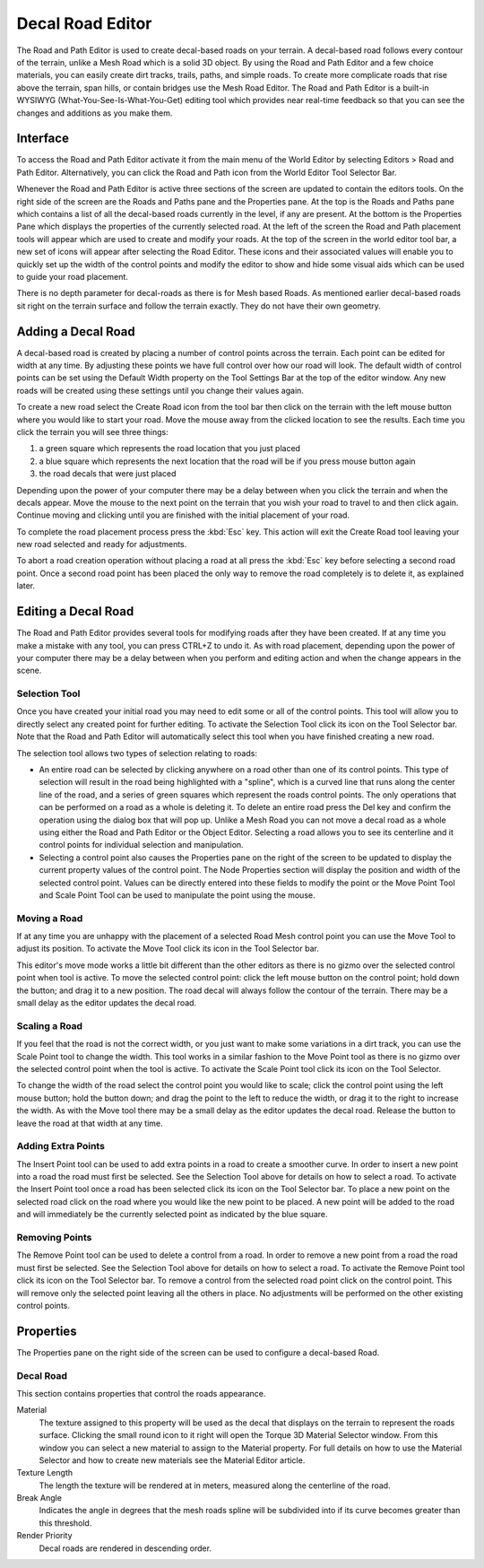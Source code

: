 Decal Road Editor
=================

.. image:: decalroadeditor/RoadDecal_header.jpg

The Road and Path Editor is used to create decal-based roads on your terrain. A decal-based road follows every contour of the terrain, unlike a Mesh Road which is a solid 3D object. By using the Road and Path Editor and a few choice materials, you can easily create dirt tracks, trails, paths, and simple roads. To create more complicate roads that rise above the terrain, span hills, or contain bridges use the Mesh Road Editor. The Road and Path Editor is a built-in WYSIWYG (What-You-See-Is-What-You-Get) editing tool which provides near real-time feedback so that you can see the changes and additions as you make them.

Interface
---------

To access the Road and Path Editor activate it from the main menu of the World Editor by selecting Editors > Road and Path Editor. Alternatively, you can click the Road and Path icon from the World Editor Tool Selector Bar.

.. image:: decalroadeditor/RoadDecal_intro.jpg

Whenever the Road and Path Editor is active three sections of the screen are updated to contain the editors tools. On the right side of the screen are the Roads and Paths pane and the Properties pane. At the top is the Roads and Paths pane which contains a list of all the decal-based roads currently in the level, if any are present. At the bottom is the Properties Pane which displays the properties of the currently selected road. At the left of the screen the Road and Path placement tools will appear which are used to create and modify your roads. At the top of the screen in the world editor tool bar, a new set of icons will appear after selecting the Road Editor. These icons and their associated values will enable you to quickly set up the width of the control points and modify the editor to show and hide some visual aids which can be used to guide your road placement.

There is no depth parameter for decal-roads as there is for Mesh based Roads. As mentioned earlier decal-based roads sit right on the terrain surface and follow the terrain exactly. They do not have their own geometry.

Adding a Decal Road
-------------------

A decal-based road is created by placing a number of control points across the terrain. Each point can be edited for width at any time. By adjusting these points we have full control over how our road will look. The default width of control points can be set using the Default Width property on the Tool Settings Bar at the top of the editor window. Any new roads will be created using these settings until you change their values again.

To create a new road select the Create Road icon  from the tool bar then click on the terrain with the left mouse button where you would like to start your road. Move the mouse away from the clicked location to see the results. Each time you click the terrain you will see three things: 

#. a green square which represents the road location that you just placed
#. a blue square which represents the next location that the road will be if you press mouse button again
#. the road decals that were just placed

Depending upon the power of your computer there may be a delay between when you click the terrain and when the decals appear. Move the mouse to the next point on the terrain that you wish your road to travel to and then click again. Continue moving and clicking until you are finished with the initial placement of your road.

To complete the road placement process press the :kbd:`Esc` key. This action will exit the Create Road tool leaving your new road selected and ready for adjustments.

To abort a road creation operation without placing a road at all press the :kbd:`Esc` key before selecting a second road point. Once a second road point has been placed the only way to remove the road completely is to delete it, as explained later.

Editing a Decal Road
--------------------

The Road and Path Editor provides several tools for modifying roads after they have been created. If at any time you make a mistake with any tool, you can press CTRL+Z to undo it. As with road placement, depending upon the power of your computer there may be a delay between when you perform and editing action and when the change appears in the scene.

Selection Tool
~~~~~~~~~~~~~~

Once you have created your initial road you may need to edit some or all of the control points. This tool will allow you to directly select any created point for further editing. To activate the Selection Tool click its icon  on the Tool Selector bar. Note that the Road and Path Editor will automatically select this tool when you have finished creating a new road.

The selection tool allows two types of selection relating to roads:

* An entire road can be selected by clicking anywhere on a road other than one of its control points. This type of selection will result in the road being highlighted with a "spline", which is a curved line that runs along the center line of the road, and a series of green squares which represent the roads control points. The only operations that can be performed on a road as a whole is deleting it. To delete an entire road press the Del key and confirm the operation using the dialog box that will pop up. Unlike a Mesh Road you can not move a decal road as a whole using either the Road and Path Editor or the Object Editor. Selecting a road allows you to see its centerline and it control points for individual selection and manipulation.

* Selecting a control point also causes the Properties pane on the right of the screen to be updated to display the current property values of the control point. The Node Properties section will display the position and width of the selected control point. Values can be directly entered into these fields to modify the point or the Move Point Tool and Scale Point Tool can be used to manipulate the point using the mouse.

Moving a Road
~~~~~~~~~~~~~

If at any time you are unhappy with the placement of a selected Road Mesh control point you can use the Move Tool to adjust its position. To activate the Move Tool click its icon  in the Tool Selector bar.

This editor's move mode works a little bit different than the other editors as there is no gizmo over the selected control point when tool is active. To move the selected control point: click the left mouse button on the control point; hold down the button; and drag it to a new position. The road decal will always follow the contour of the terrain. There may be a small delay as the editor updates the decal road.

Scaling a Road
~~~~~~~~~~~~~~

If you feel that the road is not the correct width, or you just want to make some variations in a dirt track, you can use the Scale Point tool to change the width. This tool works in a similar fashion to the Move Point tool as there is no gizmo over the selected control point when the tool is active. To activate the Scale Point tool click its icon  on the Tool Selector.

To change the width of the road select the control point you would like to scale; click the control point using the left mouse button; hold the button down; and drag the point to the left to reduce the width, or drag it to the right to increase the width. As with the Move tool there may be a small delay as the editor updates the decal road. Release the button to leave the road at that width at any time.

Adding Extra Points
~~~~~~~~~~~~~~~~~~~

The Insert Point tool can be used to add extra points in a road to create a smoother curve. In order to insert a new point into a road the road must first be selected. See the Selection Tool above for details on how to select a road. To activate the Insert Point tool once a road has been selected click its icon  on the Tool Selector bar. To place a new point on the selected road click on the road where you would like the new point to be placed. A new point will be added to the road and will immediately be the currently selected point as indicated by the blue square.

Removing Points
~~~~~~~~~~~~~~~

The Remove Point tool can be used to delete a control from a road. In order to remove a new point from a road the road must first be selected. See the Selection Tool above for details on how to select a road. To activate the Remove Point tool click its icon  on the Tool Selector bar. To remove a control from the selected road point click on the control point. This will remove only the selected point leaving all the others in place. No adjustments will be performed on the other existing control points.

Properties
----------

The Properties pane on the right side of the screen can be used to configure a decal-based Road.

Decal Road
~~~~~~~~~~

This section contains properties that control the roads appearance.

Material
	The texture assigned to this property will be used as the decal that displays on the terrain to represent the roads surface. Clicking the small round icon to it right will open the Torque 3D Material Selector window. From this window you can select a new material to assign to the Material property. For full details on how to use the Material Selector and how to create new materials see the Material Editor article.

Texture Length
	The length the texture will be rendered at in meters, measured along the centerline of the road.

Break Angle
	Indicates the angle in degrees that the mesh roads spline will be subdivided into if its curve becomes greater than this threshold.

Render Priority
	Decal roads are rendered in descending order.

.. image:: decalroadeditor/RoadDecal_TL.jpg

.. image:: decalroadeditor/RoadDecal_BA.jpg
